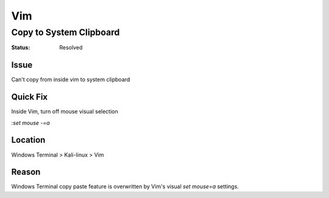 Vim
###

Copy to System Clipboard
************************
:Status: Resolved

Issue
=====

Can't copy from inside vim to system clipboard

Quick Fix
=========

Inside Vim, turn off mouse visual selection

`:set mouse -=a`

Location
========

Windows Terminal > Kali-linux > Vim

Reason
======

Windows Terminal copy paste feature is overwritten by Vim's visual `set
mouse=a` settings.

